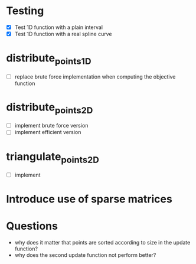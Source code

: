 * Testing
- [X] Test 1D function with a plain interval
- [X] Test 1D function with a real spline curve
* distribute_points_1D
- [ ] replace brute force implementation when computing the objective function
* distribute_points_2D
- [ ] implement brute force version
- [ ] implement efficient version
* triangulate_points_2D
- [ ] implement
* Introduce use of sparse matrices
* Questions
- why does it matter that points are sorted according to size in the update function?
- why does the second update function not perform better?
